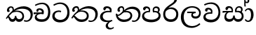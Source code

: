 SplineFontDB: 3.0
FontName: Experiment-Sinhala
FullName: Experiment-Sinhala
FamilyName: Experiment-Sinhala
Weight: Regular
Copyright: Copyright (c) 2015, Pathum Egodawatta
UComments: "2015-9-29: Created with FontForge (http://fontforge.org)"
Version: 0.001
ItalicAngle: 0
UnderlinePosition: -99
UnderlineWidth: 49
Ascent: 750
Descent: 250
InvalidEm: 0
LayerCount: 4
Layer: 0 0 "Back" 1
Layer: 1 0 "Fore" 0
Layer: 2 0 "Back 3" 1
Layer: 3 0 "s1" 1
PreferredKerning: 4
XUID: [1021 779 -1439063335 14876943]
FSType: 0
OS2Version: 0
OS2_WeightWidthSlopeOnly: 0
OS2_UseTypoMetrics: 1
CreationTime: 1443542790
ModificationTime: 1458771743
PfmFamily: 17
TTFWeight: 400
TTFWidth: 5
LineGap: 122
VLineGap: 0
OS2TypoAscent: 879
OS2TypoAOffset: 0
OS2TypoDescent: -250
OS2TypoDOffset: 0
OS2TypoLinegap: 122
OS2WinAscent: 879
OS2WinAOffset: 0
OS2WinDescent: 49
OS2WinDOffset: 0
HheadAscent: 779
HheadAOffset: 0
HheadDescent: -27
HheadDOffset: 0
OS2CapHeight: 0
OS2XHeight: 0
OS2Vendor: 'PfEd'
Lookup: 4 0 0 "Ligature Substitution in Sinhala lookup 1" { "Ligature Substitution in Sinhala lookup 1-1"  } ['abva' ('DFLT' <'dflt' > 'sinh' <'dflt' > ) ]
Lookup: 260 0 0 "'abvm' Above Base Mark in Sinhala lookup 1" { "'abvm' Above Base Mark in Sinhala lookup 1-1"  } ['abvm' ('DFLT' <'dflt' > 'sinh' <'dflt' > ) ]
MarkAttachClasses: 1
DEI: 91125
Encoding: sinhala_abhaya
UnicodeInterp: none
NameList: sinhala
DisplaySize: -96
AntiAlias: 1
FitToEm: 1
WinInfo: 10 10 8
BeginPrivate: 0
EndPrivate
Grid
-1000 390.625 m 0
 2000 390.625 l 1024
-1000 340.8203125 m 0
 2000 340.8203125 l 1024
-1000 444.3359375 m 0
 2000 444.3359375 l 1024
-1000 77.6953125 m 0
 2000 77.6953125 l 1024
-1000 -20 m 0
 2000 -20 l 1024
-1000 544.3828125 m 0
 2000 544.3828125 l 1024
-1000 730 m 0
 2000 730 l 1024
-1000 118 m 0
 2000 118 l 1024
-1000 689.200195312 m 0
 2000 689.200195312 l 1024
EndSplineSet
AnchorClass2: "si_hal" "'abvm' Above Base Mark in Sinhala lookup 1-1" "thn_ubufibi" "" 
BeginChars: 65544 80

StartChar: si_Tta
Encoding: 34 3495 0
GlifName: si_T_ta
Width: 686
VWidth: 2
Flags: HMW
LayerCount: 4
Back
SplineSet
313.4765625 356.4453125 m 5
 257.8125 359.375 118.370117188 355.245117188 119.140625 210.9375 c 4
 119.573242188 129.88671875 183.5078125 80.7109375 296.38671875 80.078125 c 4
 455.958007812 79.1826171875 495.60546875 212.08984375 495.60546875 335.9375 c 4
 495.60546875 503.434570312 414.563476562 619.266601562 268.5546875 621.58203125 c 4
 152.2265625 623.426757812 68.0732421875 561.5234375 64.94140625 561.5234375 c 5
 42.96875 606.93359375 l 4
 42.96875 606.93359375 144.049804688 678.7109375 283.69140625 678.22265625 c 4
 477.3984375 677.545898438 580.078125 538.0859375 580.078125 331.0546875 c 4
 580.078125 123.046875 483.54296875 -20.01953125 282.71484375 -20.01953125 c 4
 127.833984375 -20.01953125 30.2734375 72.591796875 30.2734375 192.3828125 c 4
 30.2734375 382.89453125 213.609375 416.346679688 313.4765625 404.78515625 c 5
 313.4765625 356.4453125 l 5
EndSplineSet
Fore
SplineSet
347 328 m 1
 325 337 284.006601078 342.912250079 258 341 c 0
 190 336 123 299.005154502 123 202 c 0
 123 118 211.996943781 50.5829642823 320 50 c 0
 505.265306122 49 571.056052111 197.992529423 575 317 c 0
 580.885931559 504.93220339 466.101764635 629.27981945 317 632 c 4
 196.559808612 634 103.114832536 562 100 562 c 5
 74 604 l 4
 74 604 185.001827366 685.715303455 325 685 c 4
 526.226993865 683.955182073 653 537.680672269 653 312 c 0
 653 113 539.686746988 -41 311 -41 c 0
 137 -41 39 63 39 183 c 0
 39 321 151.891271486 390.403093949 258 394 c 0
 317 396 356 376 356 376 c 1
 347 328 l 1
EndSplineSet
Layer: 2
Layer: 3
EndChar

StartChar: si_Pa
Encoding: 46 3508 1
GlifName: si_P_a
Width: 739
VWidth: -11
Flags: HMW
AnchorPoint: "si_hal" 608 504 basechar 0
LayerCount: 4
Back
SplineSet
334.47265625 -28.80859375 m 4
 178.7109375 -28.80859375 50.2099609375 43.8974609375 47.8515625 183.59375 c 0
 45.1455078125 343.912109375 206.487304688 380.443359375 280.2734375 379.8828125 c 1
 301.7578125 329.1015625 l 1
 298.983398438 329.1015625 119.405273438 334.956054688 117.67578125 220.703125 c 0
 116.446289062 139.484375 183.173828125 68.359375 334.47265625 68.359375 c 4
 491.048828125 68.359375 563.309570312 132.318359375 564.453125 202.63671875 c 0
 566.265625 314.049804688 465.208984375 333.49609375 378.41796875 329.1015625 c 1
 416.50390625 378.90625 l 1
 479.310546875 384.796875 638.209960938 365.735351562 631.8359375 190.4296875 c 0
 625.79296875 24.2412109375 457.51953125 -28.80859375 334.47265625 -28.80859375 c 4
437.98828125 348.14453125 m 1
 378.41796875 329.1015625 l 1
 369.62890625 424.8046875 l 0
 369.62890625 506.8359375 435.103515625 543.9453125 497.55859375 543.9453125 c 0
 576.171875 543.9453125 627.44140625 499.0234375 627.44140625 422.8515625 c 0
 627.44140625 349.270507812 534.1796875 307.12890625 534.1796875 307.12890625 c 1
 519.53125 324.21875 l 1
 531.458984375 352.606445312 557.12890625 378.90625 556.640625 416.9921875 c 0
 556.204101562 451.032226562 534.247070312 484.911132812 486.81640625 484.86328125 c 0
 451.3203125 484.827148438 428.22265625 461.881835938 428.22265625 420.8984375 c 0
 428.22265625 404.9609375 437.98828125 348.14453125 437.98828125 348.14453125 c 1
253.41796875 360.30078125 m 1
 253.90625 421.3359375 l 0
 254.599609375 466.905273438 197.349609375 488.71875 156.73828125 483.8359375 c 0
 189.350585938 499.0234375 l 1
 143.06640625 403.26953125 l 1
 83.49609375 412.546875 l 1
 83.49609375 412.546875 67.7373046875 431.420898438 68.84765625 457.46875 c 0
 71.2890625 514.734375 124.716796875 542.8671875 182.12890625 542.8671875 c 0
 239.2734375 542.8671875 314.453125 508.825195312 314.453125 434.46875 c 0
 301.7578125 329.1015625 l 1
 253.41796875 360.30078125 l 1
EndSplineSet
Fore
SplineSet
487 347 m 1
 430 328 l 1
 422 352 416 378 416 418 c 0
 417 500 484 542 542 542 c 0
 621 542 671 497 671 421 c 0
 671 347 588 306 588 306 c 1
 573 323 l 1
 595 351 610 378 610 416 c 0
 610 450 583 483 536 483 c 0
 501 483 467 460 467 419 c 0
 467 369 487 347 487 347 c 1
113 211 m 0
 112 130 202 59 378 59 c 0
 535 59 627 133 628 208 c 0
 630 315 522 342 430 328 c 1
 460 377 l 1
 586 388 704 327 700 196 c 0
 695 40 536 -35 364 -35 c 0
 179 -35 36 44 38 184 c 0
 40 335 197 388 300 378 c 1
 268 341 l 1
 275 360 283 379 283 407 c 0
 282 453 227 493 162 479 c 0
 194 499 l 1
 138 398 l 1
 99 400 73 424 74 457 c 0
 76 514 135 543 192 543 c 0
 259 543 327 504 329 430 c 0
 330 395 325 364 316 329 c 1
 198 346 114 285 113 211 c 0
EndSplineSet
Layer: 2
Layer: 3
EndChar

StartChar: si_Va
Encoding: 55 3520 2
GlifName: si_V_a
Width: 698
VWidth: 2
Flags: HMW
LayerCount: 4
Back
SplineSet
363.76953125 273.92578125 m 6
 362.79296875 273.92578125 334.47265625 274.4140625 293.45703125 274.4140625 c 0
 223.14453125 274.4140625 127.596679688 263.188476562 129.39453125 175.78125 c 0
 130.408203125 121.267578125 185.4453125 82.1435546875 313.96484375 81.0546875 c 0
 474.911132812 79.6640625 546.875 196.170898438 546.875 335.9375 c 0
 546.875 507.790039062 468.98046875 632.956054688 283.69140625 631.34765625 c 0
 175.516601562 630.249023438 67.2578125 557.6171875 64.453125 557.6171875 c 1
 48.828125 606.93359375 l 1
 86.5986328125 632.32421875 186.974609375 688.4765625 309.08203125 687.98828125 c 0
 515.767578125 687.071289062 620.1171875 533.869140625 620.1171875 331.0546875 c 0
 620.1171875 132.8125 525.892578125 -20.01953125 291.9921875 -20.01953125 c 0
 171.493164062 -20.01953125 49.8046875 39.55078125 49.8046875 155.76171875 c 0
 49.8046875 320.08203125 190.4296875 334.9609375 190.4296875 334.9609375 c 1
 301.491210938 337.883789062 l 1
 306.764648438 370.352539062 300.321289062 387.487304688 296.38671875 410.64453125 c 1
 296.38671875 410.64453125 274.4140625 442.87109375 193.359375 442.87109375 c 1
 187.5 379.39453125 l 1
 116.69921875 388.18359375 l 1
 109.86328125 397.94921875 105.46875 418.9453125 105.46875 449.70703125 c 0
 105.46875 497.55859375 160.64453125 516.11328125 205.56640625 516.11328125 c 0
 292.48046875 516.11328125 370.337890625 477.42578125 371.58203125 372.0703125 c 0
 371.979492188 338.377929688 363.76953125 273.92578125 363.76953125 273.92578125 c 6
EndSplineSet
Fore
SplineSet
364 274 m 5
 225 289 127 256 129 166 c 4
 130 105.5 200 54.9 333 56 c 4
 494 57.0384615385 586 180.615384615 586 326 c 4
 586 500.847682119 488 635.033112583 303 633 c 4
 195 631.909090909 98 573 95 573 c 5
 73 617 l 5
 111 639.590909091 211 688 333 688 c 4
 540 686.986187845 654 526.803867403 654 321 c 4
 654 117.358974359 545.99307723 -38.1487727179 312 -40 c 4
 182 -41.0568181818 50 23.4090909091 50 146 c 4
 50 293 201.969348659 335 318 328 c 5
 327.611650485 385 295.572815534 433 208 433 c 5
 183 355 l 5
 134 348 101 376 110 420 c 4
 120 473 175 492 220 492 c 4
 292 492 371 462 372 357 c 4
 372 323 364 274 364 274 c 5
EndSplineSet
Layer: 2
Layer: 3
EndChar

StartChar: space
Encoding: 0 32 3
GlifName: space
Width: 175
VWidth: 0
Flags: HW
LayerCount: 4
Back
Fore
Layer: 2
Layer: 3
EndChar

StartChar: si_Ra
Encoding: 53 3515 4
GlifName: si_R_a
Width: 629
VWidth: 14
Flags: HMW
LayerCount: 4
Back
SplineSet
528.80859375 783.203125 m 1
 528.80859375 695.444335938 441.009765625 636.841796875 334.47265625 566.40625 c 0
 241.185546875 511.209960938 115.775390625 407.751953125 116.2109375 264.6484375 c 0
 116.579101562 143.637695312 190.9921875 69.3359375 314.453125 69.3359375 c 0
 437.977539062 69.3359375 506.65234375 143.063476562 507.32421875 258.30078125 c 0
 508.053710938 383.46484375 413.448242188 447.75390625 314.453125 447.75390625 c 0
 201.080078125 447.75390625 137.6953125 366.69921875 137.6953125 366.69921875 c 1
 171.875 446.77734375 l 0
 171.223632812 449.588867188 224.290039062 505.266601562 331.0546875 506.8359375 c 0
 431.731445312 508.315429688 580.56640625 444.232421875 580.56640625 257.32421875 c 0
 580.56640625 97.16796875 487.196289062 -23.4375 314.94140625 -23.4375 c 0
 133.41015625 -23.4375 42.96875 99.609375 42.96875 258.7890625 c 0
 42.96875 525.06640625 341.916992188 612.489257812 415.52734375 709.9609375 c 1
 463.37890625 813.4765625 l 1
 511.590820312 822.265625 528.80859375 803.22265625 528.80859375 783.203125 c 1
EndSplineSet
Fore
SplineSet
529 783 m 1
 529 695 441 636 334 566 c 0
 241 511 116 408 116 265 c 0
 116 144 191 69 314 69 c 0
 438 69 506 143 507 258 c 0
 508 383 413 448 314 448 c 0
 201 448 138 367 138 367 c 1
 172 447 l 0
 171 450 224 505 331 507 c 0
 432 508 581 444 581 257 c 0
 581 97 487 -23 315 -23 c 0
 133 -23 43 100 43 259 c 0
 43 525 342 613 416 710 c 1
 463 813 l 1
 511 822 529 803 529 783 c 1
EndSplineSet
Layer: 2
Layer: 3
EndChar

StartChar: si_Ca
Encoding: 27 3488 5
GlifName: si_C_a
Width: 653
VWidth: 2
Flags: HMW
LayerCount: 4
Back
SplineSet
25.390625 311.03515625 m 1
 378.41796875 310.546875 l 1
 378.41796875 252.44140625 l 1
 104.4921875 252.44140625 l 1
 23.92578125 241.2109375 l 1
 25.390625 311.03515625 l 1
310.546875 278.80859375 m 1
 320.3125 307.12890625 l 1
 314.453125 357.91015625 l 1
 314.453125 357.91015625 307.6171875 410.64453125 206.54296875 410.64453125 c 0
 200.68359375 361.328125 l 1
 130.859375 360.83984375 l 1
 125.509765625 369.254882812 122.0703125 386.505859375 122.0703125 400.390625 c 0
 122.0703125 448.2421875 166.805664062 472.75390625 225.5859375 472.16796875 c 0
 372.55859375 470.8203125 387.6953125 359.86328125 387.6953125 359.86328125 c 0
 378.41796875 252.44140625 l 1
 310.546875 278.80859375 l 1
242.67578125 276.85546875 m 1
 241.5859375 276.85546875 174.31640625 209.63671875 174.31640625 150.87890625 c 1
 176.130859375 110.83984375 234.19140625 80.50390625 333.984375 80.078125 c 0
 486.516601562 79.3505859375 531.362304688 211.15625 531.73828125 335.9375 c 0
 532.215820312 499.10546875 472.65625 608.765625 311.5234375 615.72265625 c 1
 228.515625 612.09375 85.44921875 551.7578125 82.51953125 551.7578125 c 1
 69.3359375 599.609375 l 0
 104.4921875 620.022460938 231.4453125 678.641601562 317.3828125 678.22265625 c 0
 517.578125 677.24609375 616.69921875 528.3203125 616.69921875 331.0546875 c 0
 616.69921875 123.046875 529.598632812 -20.01953125 334.47265625 -20.01953125 c 0
 163.799804688 -20.01953125 84.47265625 56.5185546875 84.47265625 141.11328125 c 0
 84.47265625 177.32421875 102.05078125 203.125 102.05078125 203.125 c 1
 170.8984375 275.87890625 l 1
 242.67578125 276.85546875 l 1
EndSplineSet
Fore
SplineSet
25 322 m 1
 378 322 l 1
 378 267 l 1
 104 267 l 1
 24 256 l 1
 25 322 l 1
311 269 m 1
 320 318 l 1
 314 358 l 1
 314 358 308 416 207 416 c 0
 181 347 l 1
 153 333 116 350 122 400 c 0
 128 457 186 473 240 472 c 0
 374 471 388 360 388 360 c 0
 378 267 l 1
 311 269 l 1
267 272 m 1
 265 272 136 250 135 180 c 0
 134 104 206 71 324 70 c 0
 492 69 542 206 542 336 c 0
 542 505 462 624 326 625 c 0
 193 626 95 557 92 557 c 1
 69 600 l 0
 106 620 210 678 332 678 c 0
 522 677 617 528 617 331 c 0
 617 123 524 -20 315 -20 c 0
 144 -20 65 56 65 141 c 0
 65 210 109 255 161 271 c 1
 267 272 l 1
EndSplineSet
Layer: 2
SplineSet
317.3828125 291.9921875 m 5
 310.05859375 370.1171875 l 5
 310.05859375 370.1171875 288.0859375 412.109375 207.03125 412.109375 c 4
 201.171875 354.98046875 l 5
 135.25390625 354.00390625 l 5
 128.41796875 363.76953125 124.0234375 389.6484375 124.0234375 405.76171875 c 4
 124.0234375 453.61328125 179.19921875 472.16796875 224.12109375 472.16796875 c 4
 311.03515625 472.16796875 382.32421875 432.12890625 390.13671875 328.125 c 4
 387.20703125 229.98046875 l 5
 317.3828125 291.9921875 l 5
387.20703125 229.98046875 m 5
 386.23046875 229.98046875 353.02734375 230.46875 312.01171875 230.46875 c 4
 239.606445312 230.46875 143.06640625 222.58984375 143.06640625 161.1328125 c 5
 145.072265625 127.83984375 194.107421875 67.4951171875 329.1015625 66.40625 c 4
 472.166992188 65.251953125 536.1328125 178.373046875 536.1328125 335.9375 c 5
 536.1328125 511.874023438 473.14453125 614.50390625 312.01171875 621.58203125 c 5
 229.00390625 617.67578125 85.9375 557.6171875 83.0078125 557.6171875 c 5
 67.3828125 597.16796875 l 4
 103.02734375 622.55859375 227.05078125 678.7109375 312.98828125 678.22265625 c 4
 513.18359375 677.24609375 614.2578125 538.0859375 614.2578125 331.0546875 c 4
 614.2578125 123.046875 531.25 -20.01953125 325.1953125 -20.01953125 c 4
 176.26953125 -20.01953125 68.359375 39.55078125 68.359375 155.76171875 c 4
 68.359375 279.78515625 208.984375 291.015625 208.984375 291.015625 c 5
 317.3828125 293.9453125 l 5
 387.20703125 229.98046875 l 5
EndSplineSet
Layer: 3
EndChar

StartChar: si_Sa
Encoding: 58 3523 6
Width: 822
VWidth: -11
Flags: HW
AnchorPoint: "si_hal" 679 513 basechar 0
LayerCount: 4
Back
SplineSet
64.453125 377.44140625 m 5
 402.83203125 376.953125 l 5
 404.296875 323.73046875 l 5
 158.203125 323.73046875 l 5
 62.98828125 317.3828125 l 5
 64.453125 377.44140625 l 5
244.62890625 334.47265625 m 5
 331.0546875 325.68359375 l 5
 269.078125 323.724609375 199.46484375 262.314453125 199.21875 182.12890625 c 4
 198.985351562 106.134765625 256.356445312 77.822265625 312.01171875 79.58984375 c 4
 359.27734375 81.0908203125 426.7578125 99.177734375 426.7578125 217.42578125 c 5
 482.91015625 217.28515625 l 5
 478.4140625 99.0087890625 543.168945312 79.58984375 600.09765625 79.58984375 c 4
 684.817382812 79.58984375 715.165039062 139.615234375 715.8203125 197.75390625 c 4
 716.997070312 302.091796875 627.303710938 329.58984375 509.27734375 321.77734375 c 5
 538.57421875 374.51171875 l 5
 619.862304688 384.880859375 783.555664062 356.637695312 783.203125 190.4296875 c 4
 782.95703125 74.1650390625 711.524414062 -20.240234375 592.28515625 -20.6708984375 c 4
 473.645507812 -21.0986328125 451.733398438 55.2607421875 427.734375 112.79296875 c 5
 426.090820312 109.372070312 477.526367188 115.747070312 475.5859375 112.40625 c 5
 449.091796875 41.0009765625 403.668945312 -19.4560546875 303.22265625 -19.9072265625 c 4
 173.3203125 -20.4912109375 124.15234375 65.6328125 125.9765625 159.1796875 c 4
 128.202148438 273.276367188 214.138671875 333.766601562 244.62890625 334.47265625 c 5
564.94140625 343.26171875 m 5
 508.7890625 321.77734375 l 5
 496.09375 419.921875 l 4
 492.889648438 510.685546875 569.313476562 544.43359375 623.046875 544.43359375 c 4
 691.89453125 544.43359375 749.51171875 508.7890625 749.51171875 432.6171875 c 4
 749.51171875 341.30859375 675.78125 316.89453125 675.78125 316.89453125 c 5
 656.25 324.21875 l 5
 656.25 324.21875 685.099609375 384.73828125 683.59375 421.875 c 4
 682.12890625 458.0078125 654.78515625 489.74609375 613.76953125 489.74609375 c 4
 579.388671875 489.74609375 552.24609375 470.638671875 552.24609375 420.8984375 c 4
 552.24609375 405.76171875 564.94140625 343.26171875 564.94140625 343.26171875 c 5
355.95703125 341.30859375 m 5
 348.6328125 431.640625 l 4
 343.791015625 466.51171875 317.063476562 481.93359375 273.92578125 481.93359375 c 4
 226.5625 401.85546875 l 5
 197.279296875 404.514648438 166.50390625 417.762695312 166.50390625 453.125 c 4
 166.50390625 521.755859375 231.4453125 543.9453125 276.3671875 543.9453125 c 4
 347.02734375 543.9453125 407.157226562 511.567382812 412.109375 430.6640625 c 4
 404.296875 325.1953125 l 5
 355.95703125 341.30859375 l 5
EndSplineSet
Fore
SplineSet
35 377 m 1
 393 377 l 1
 395 329 l 1
 129 329 l 1
 34 312 l 1
 35 377 l 1
538 358 m 1
 527 375 l 1
 618 400 783 366 783 190 c 0
 783 74 706 -21 587 -21 c 0
 468 -21 427 70 413 132 c 1
 411 129 458 135 456 132 c 1
 430 36 370 -20 274 -20 c 0
 144 -21 95 65 97 159 c 0
 99 273 170 338 200 339 c 5
 272 331 l 5
 210 319 165 267 165 187 c 0
 165 111 218 77 283 78 c 0
 340 79 412 99 412 217 c 1
 468 217 l 1
 464 99 528 73 595 73 c 0
 685 73 715 135 716 198 c 0
 717 280 644 362 485 329 c 1
 480 347 476 363 476 382 c 0
 474 489 553 543 623 543 c 0
 687 543 750 509 750 433 c 0
 750 342 671 317 671 317 c 1
 656 324 l 1
 656 324 692 375 693 422 c 0
 693 458 675 489 619 490 c 0
 575 491 539 463 534 413 c 0
 530 369 544 343 544 343 c 1
 538 358 l 1
356 346 m 1
 359 378 360 405 349 432 c 0
 336 465 293 487 245 482 c 0
 197 402 l 1
 168 405 136 421 136 456 c 0
 136 520 212 544 257 544 c 0
 333 544 389 512 402 431 c 0
 410 380 402 349 395 330 c 1
 356 346 l 1
EndSplineSet
Layer: 2
Layer: 3
EndChar

StartChar: si_Ka
Encoding: 21 3482 7
Width: 1004
VWidth: -11
Flags: HMW
AnchorPoint: "si_hal" 795 473 basechar 0
LayerCount: 4
Back
SplineSet
260.25390625 360.83984375 m 5
 269.971679688 380.461914062 274.016601562 398.784179688 273.928710938 415.0390625 c 4
 273.69921875 457.377929688 245.426757812 485.688476562 216.30859375 486.40625 c 4
 175.2890625 487.416015625 151.0546875 455.796875 146.97265625 423.33984375 c 5
 175.29296875 370.60546875 l 5
 162.205078125 347.819335938 139.723632812 335.798828125 119.140625 337.116210938 c 4
 94.654296875 338.682617188 72.8544921875 359.126953125 72.75390625 402.77734375 c 4
 72.599609375 469.696289062 128.2109375 550.036132812 229.98046875 544.8671875 c 4
 291.225585938 541.756835938 320.857421875 492.873046875 319.432617188 442.3828125 c 4
 318.295898438 402.048828125 300.63671875 372.541992188 298.33984375 369.62890625 c 5
 260.25390625 360.83984375 l 5
24.4140625 82.03125 m 4
 88.4990234375 187.555664062 197.98046875 323.262695312 305.6640625 406.845703125 c 5
 374.434570312 469.815429688 495.302734375 545.990234375 627.44140625 545.591796875 c 4
 820.404296875 545.009765625 952.059570312 434.118164062 955.19921875 266.6015625 c 4
 957.666015625 135.008789062 858.01171875 -18.3046875 708.0078125 -18.72265625 c 4
 674.3125 -18.81640625 653.3203125 -8.30078125 653.3203125 -8.30078125 c 5
 668.9453125 42.48046875 l 5
 668.9453125 42.48046875 691.546875 33.6416015625 715.819335938 35.2216796875 c 4
 808.834960938 41.27734375 867.975585938 145.1953125 866.739257812 252.44140625 c 4
 865.2265625 383.637695312 749.5390625 456.12109375 607.421875 459.356445312 c 4
 485.84375 462.124023438 397.104492188 416.107421875 313.13671875 354.4921875 c 4
 307.3984375 349.83984375 301.702148438 340.233398438 296.0546875 335.44921875 c 5
 195.849609375 250.560546875 96.146484375 122.03515625 59.08203125 57.6171875 c 5
 59.08203125 57.6171875 19.140625 73.3466796875 24.4140625 82.03125 c 4
107.421875 146.3203125 m 5
 115.887695312 150.389648438 123.268554688 152.2578125 129.8828125 152.412109375 c 4
 175.918945312 153.487304688 189.734375 71.576171875 269.04296875 71.2890625 c 4
 306.165039062 71.154296875 355.201171875 102.338867188 355.95703125 193.01171875 c 5
 407.2265625 192.87109375 l 4
 408.673828125 95.09375 465.3671875 70.494140625 503.41796875 71.2890625 c 4
 550.822265625 72.2802734375 583.984375 116.041015625 583.984375 188.4765625 c 4
 583.984375 263.423828125 516.063476562 340.008789062 397.94921875 339.622070312 c 4
 339.111328125 339.4296875 295.19140625 325.801757812 264.6484375 309.08203125 c 5
 310.546875 359.375 l 5
 322.903320312 363.590820312 356.854492188 388.176757812 430.17578125 389.203125 c 4
 510.690429688 390.330078125 663.57421875 363.71875 663.57421875 182.12890625 c 4
 663.57421875 72.740234375 596.573242188 -20.2705078125 496.09375 -20.6708984375 c 4
 387.427734375 -21.1025390625 384.765625 57.6171875 384.765625 57.6171875 c 5
 384.765625 57.6171875 364.225585938 -19.5439453125 266.6015625 -19.9072265625 c 4
 116.541992188 -20.466796875 137.6953125 150.390625 85.9375 103.3515625 c 4
 107.421875 146.3203125 l 5
EndSplineSet
Fore
SplineSet
287 401 m 1
 297 410 297 400 308 408 c 1
 401 492 541.998671845 546.86842979 674 546 c 0
 826 545 991.755859375 456.010742188 994 272 c 4
 996 108 902.447265625 -21.06640625 757 -19 c 0
 720.583984375 -18.482421875 689.5234375 -4.3251953125 675 2 c 1
 694 49 l 1
 717.333007812 33.810546875 750.286132812 29.3525390625 773 31 c 0
 863.442382812 37.5595703125 920.149802627 119.97398873 917 241 c 4
 913.330078125 382.010742188 787 458 614 458 c 0
 525 458 408 434 314 349 c 1
 302 346 l 1
 287 401 l 1
260 366 m 1
 270 386 274 404 274 420 c 0
 274 472 247 495 218 496 c 0
 177 497 151 455 147 423 c 1
 175 371 l 1
 162 348 140 336 119 337 c 0
 95 339 73 359 73 403 c 0
 73 470 127 545 220 545 c 0
 291.073242188 545 320 492 319 442 c 0
 318 402 290 368 288 365 c 1
 260 366 l 1
34 111 m 0
 98 217 198 328 306 412 c 1
 313 359 l 0
 307 354 302 345 296 340 c 1
 196 255 106 151 69 87 c 1
 69 87 29 102 34 111 c 0
117 176 m 1
 125 180 133 182 140 182 c 0
 186 183 190 76 269 76 c 0
 306 76 355 102 356 193 c 1
 407 193 l 0
 408 95 475 75 513 76 c 0
 570 77 623 116 623 188 c 0
 623 263 560 345 413 345 c 0
 354 345 291 326 260 309 c 1
 311 359 l 1
 323 363 357 388 430 389 c 0
 511 390 683 364 683 182 c 0
 683 73 606 -21 506 -21 c 0
 397 -21 385 58 385 58 c 1
 385 58 365 -20 267 -20 c 0
 117 -21 148 180 96 133 c 0
 117 176 l 1
EndSplineSet
Layer: 2
SplineSet
39.0625 77.1484375 m 4
 143.825195312 280.666015625 376.790039062 511.873046875 588.8671875 520.201171875 c 4
 736.078125 525.982421875 873.729492188 453.98828125 887.328125 265.13671875 c 4
 895.416015625 131.361328125 846.958984375 -20.275390625 703.125 -20.67578125 c 4
 669.4296875 -20.76953125 643.5546875 -9.765625 643.5546875 -9.765625 c 5
 654.296875 40.52734375 l 5
 654.296875 40.52734375 671.96484375 33.306640625 696.288085938 33.2685546875 c 4
 777.852539062 33.1318359375 819.479492188 109.778320312 815.469726562 213.8671875 c 4
 810.338867188 347.072265625 724.434570312 423.918945312 595.703125 432.500976562 c 4
 511.096679688 438.846679688 427.278320312 408.544921875 350.5859375 360.987304688 c 5
 225.548828125 271.186523438 122.823242188 124.689453125 78.61328125 47.8515625 c 5
 78.61328125 47.8515625 34.412109375 68.115234375 39.0625 77.1484375 c 4
126.46484375 131.8359375 m 5
 210.534179688 142.609375 187.796875 77.4775390625 269.04296875 77.1484375 c 4
 306.165039062 76.998046875 355.201171875 102.338867188 355.95703125 193.01171875 c 5
 407.2265625 192.87109375 l 4
 408.673828125 95.09375 465.364257812 76.4951171875 498.53515625 77.1484375 c 4
 556.19140625 78.28515625 575.1953125 116.041015625 575.1953125 178.7109375 c 4
 575.1953125 258.541015625 511.177734375 332.387695312 388.18359375 333.274414062 c 4
 348.876953125 333.55859375 324.48828125 329.219726562 293.9453125 317.3828125 c 5
 348.6328125 368.1640625 l 5
 360.989257812 372.379882812 376.37890625 380.076171875 405.76171875 380.90234375 c 4
 505.765625 383.71484375 647.4609375 337.83984375 647.4609375 170.8984375 c 4
 647.4609375 56.626953125 600.967773438 -20.2705078125 500.48828125 -20.6708984375 c 4
 391.822265625 -21.1025390625 384.765625 63.4765625 384.765625 63.4765625 c 5
 384.765625 63.4765625 364.225585938 -19.5224609375 266.6015625 -19.9072265625 c 4
 124.7890625 -20.466796875 155.2734375 137.20703125 102.5390625 85.9375 c 4
 126.46484375 131.8359375 l 5
242.1875 339.35546875 m 5
 289.166992188 380.791992188 276.421875 465.765625 198.2421875 465.41015625 c 4
 162.368164062 465.247070312 132.321289062 434.80078125 133.7890625 402.34375 c 5
 176.7578125 330.078125 l 4
 122.0703125 301.141601562 l 4
 90.693359375 305.510742188 48.2294921875 326.76953125 44.921875 381.78125 c 4
 40.306640625 458.538085938 113.577148438 521.188476562 197.265625 523.87109375 c 4
 323.374023438 527.9140625 350.26953125 422.321289062 320.911132812 375 c 4
 297.755859375 337.676757812 313.926757812 354.584960938 277.83203125 324.21875 c 5
 242.1875 339.35546875 l 5
EndSplineSet
Layer: 3
EndChar

StartChar: uni0061
Encoding: 65536 97 8
Width: 625
VWidth: 74
Flags: HW
LayerCount: 4
Back
Fore
Layer: 2
Layer: 3
EndChar

StartChar: si_Ta
Encoding: 40 3501 9
Width: 1020
VWidth: -11
Flags: HWO
AnchorPoint: "si_hal" 770 504 basechar 0
LayerCount: 4
Back
SplineSet
260.25390625 360.83984375 m 5
 295.283203125 431.573242188 256.60546875 485.413085938 216.30859375 486.40625 c 4
 175.2890625 487.416015625 151.0546875 455.796875 146.97265625 423.33984375 c 5
 175.29296875 370.60546875 l 5
 162.205078125 347.819335938 139.723632812 335.798828125 119.140625 337.116210938 c 4
 94.654296875 338.682617188 72.8544921875 359.126953125 72.75390625 402.77734375 c 4
 72.599609375 469.696289062 128.2109375 550.036132812 229.98046875 544.8671875 c 4
 307.825195312 540.9140625 340.118164062 463.012695312 313.970703125 401.85546875 c 4
 299.502929688 368.016601562 310.7890625 385.415039062 298.33984375 369.62890625 c 5
 260.25390625 360.83984375 l 5
39.0625 96.6796875 m 4
 98.2646484375 202.204101562 197.98046875 323.262695312 305.6640625 406.845703125 c 5
 374.434570312 469.815429688 485.537109375 541.107421875 627.44140625 540.708984375 c 4
 820.404296875 540.166992188 937.411132812 424.352539062 940.55078125 256.8359375 c 4
 943.017578125 125.243164062 858.01171875 -18.431640625 708.0078125 -18.72265625 c 4
 659.6640625 -18.81640625 653.3203125 -8.30078125 653.3203125 -8.30078125 c 5
 668.9453125 42.48046875 l 5
 668.9453125 42.48046875 691.546875 33.6416015625 715.819335938 35.2216796875 c 4
 808.834960938 41.27734375 853.327148438 135.4296875 852.090820312 242.67578125 c 4
 850.578125 373.872070312 749.5390625 451.23828125 607.421875 454.473632812 c 4
 485.84375 457.2421875 397.104492188 416.107421875 313.13671875 354.4921875 c 4
 307.3984375 349.83984375 301.702148438 340.233398438 296.0546875 335.44921875 c 5
 195.849609375 250.560546875 110.794921875 136.68359375 73.73046875 72.265625 c 5
 73.73046875 72.265625 34.0908203125 87.818359375 39.0625 96.6796875 c 4
180.6640625 226.5625 m 5
 155.731445312 183.625 158.807617188 71.6171875 269.04296875 71.2890625 c 4
 306.165039062 71.1787109375 355.201171875 102.338867188 355.95703125 193.01171875 c 5
 407.2265625 192.87109375 l 4
 408.673828125 95.09375 460.482421875 70.5751953125 498.53515625 71.2890625 c 4
 551.311523438 72.279296875 583.984375 130.689453125 583.984375 188.4765625 c 4
 583.984375 263.423828125 516.063476562 340.008789062 397.94921875 339.622070312 c 4
 339.111328125 339.4296875 295.19140625 325.801757812 264.6484375 309.08203125 c 5
 315.4296875 364.2578125 l 5
 327.786132812 368.473632812 356.854492188 388.176757812 430.17578125 389.203125 c 4
 510.690429688 390.330078125 663.57421875 363.71875 663.57421875 182.12890625 c 4
 663.57421875 72.740234375 596.573242188 -20.2705078125 496.09375 -20.6708984375 c 4
 387.427734375 -21.1025390625 384.765625 57.6171875 384.765625 57.6171875 c 5
 384.765625 57.6171875 364.225585938 -19.5859375 266.6015625 -19.9072265625 c 4
 97.0107421875 -20.466796875 120.717773438 142.08984375 139.6484375 178.7109375 c 4
 180.6640625 226.5625 l 5
EndSplineSet
Fore
SplineSet
260 361 m 1
 271 383 275 403 274 420 c 0
 272 460 254 485 216 486 c 0
 180 487 151 455 147 423 c 1
 175 371 l 1
 162 348 140 336 119 337 c 0
 95 339 73 359 73 403 c 0
 73 470 128 547 230 545 c 0
 313 544 336 458 310 397 c 0
 296 363 310 386 298 370 c 1
 260 361 l 1
745 23 m 0
 847.950195312 26.2216796875 901.870117188 124.999023438 901 250 c 0
 899.935546875 402.999023438 764 471 630 470 c 0
 530.998046875 469.260742188 423 444 331 362 c 1
 315 351 325 355 312 344 c 1
 220 269 164 232 78 97 c 1
 78 97 38 117 43 126 c 0
 110 235 200 312 293 399 c 1
 300 405 308 411 315 416 c 1
 401 485 529 551 652 552 c 0
 842 553 981 450 985 271 c 0
 988 109 883.066984707 -24.1244107416 731 -24 c 4
 674.8984375 -23.9541015625 648 -1 648 -1 c 5
 669.333007812 45 l 1
 669.333007812 45 693.975585938 21.4033203125 745 23 c 0
116 186 m 1
 212 236 216 65 406 62 c 0
 542 60 593 121 595 189 c 0
 598 297 501 339 412 342 c 0
 334 345 276 316 245 299 c 1
 294 360 l 1
 306 364 376 388 435 387 c 0
 540 385 673 329 663 177 c 0
 657 77 577 -27 398 -27 c 0
 176 -27 160 195 104 140 c 1
 116 186 l 1
EndSplineSet
Layer: 2
SplineSet
260.25390625 360.83984375 m 5
 295.283203125 431.573242188 256.60546875 485.413085938 216.30859375 486.40625 c 4
 175.2890625 487.416015625 151.0546875 455.796875 146.97265625 423.33984375 c 5
 175.29296875 370.60546875 l 5
 162.205078125 347.819335938 139.723632812 335.798828125 119.140625 337.116210938 c 4
 94.654296875 338.682617188 72.8544921875 359.126953125 72.75390625 402.77734375 c 4
 72.599609375 469.696289062 123.528320312 551.412109375 229.98046875 544.8671875 c 4
 312.807617188 539.775390625 340.118164062 463.012695312 313.970703125 401.85546875 c 4
 299.502929688 368.016601562 310.7890625 385.415039062 298.33984375 369.62890625 c 5
 260.25390625 360.83984375 l 5
644.04296875 -8.95703125 m 13
 656.737304688 44.9873046875 l 4
 665.33203125 44.9755859375 683.708984375 37.52734375 710.9375 37.52734375 c 4
 813.4765625 37.52734375 855.02734375 144.955078125 854.043945312 239.74609375 c 4
 852.661132812 373.04296875 738.544921875 453.338867188 614.74609375 454.961914062 c 4
 515.272460938 456.266601562 432.161132812 429.541015625 350.5859375 377.100585938 c 5
 225.548828125 287.299804688 176.045898438 236.994140625 78.125 82.03125 c 5
 78.125 82.03125 38.447265625 102.489257812 43.45703125 111.328125 c 4
 105.408203125 220.640625 199.481445312 312.56640625 292.96875 399.465820312 c 5
 300.245117188 405.171875 307.572265625 410.743164062 314.94140625 416.172851562 c 5
 396.153320312 485.518554688 514.682617188 541.141601562 622.55859375 542.173828125 c 4
 784.5234375 543.723632812 937.3828125 450.887695312 940.55078125 271.484375 c 4
 943.7578125 89.900390625 837.676757812 -10.4287109375 713.8671875 -17.7041015625 c 4
 674.8046875 -20 651.196289062 -8.9384765625 644.04296875 -8.95703125 c 13
169.921875 229.98046875 m 5
 158.375 108.921875 269.106445312 69.7685546875 376.46484375 67.3828125 c 4
 531.766601562 63.931640625 579.876953125 120.833984375 580.078125 203.61328125 c 4
 580.305664062 297.5 495.979492188 335.509765625 407.2265625 339.622070312 c 4
 338.642578125 342.80078125 270.2890625 316.036132812 239.74609375 299.31640625 c 5
 294.43359375 360.3515625 l 5
 306.790039062 364.567382812 376.010742188 388.166992188 434.5703125 387.25 c 4
 539.677734375 385.604492188 672.96484375 343.897460938 663.0859375 182.12890625 c 4
 657.002929688 82.5126953125 591.203125 -26.4970703125 363.76953125 -26.5302734375 c 4
 220.020507812 -26.55078125 112.208984375 67.4560546875 139.16015625 193.359375 c 5
 169.921875 229.98046875 l 5
EndSplineSet
Layer: 3
EndChar

StartChar: si_Na
Encoding: 44 3505 10
Width: 961
VWidth: -11
Flags: HW
AnchorPoint: "si_hal" 770 504 basechar 0
LayerCount: 4
Back
SplineSet
112.79296875 252.9296875 m 0
 157.237304688 216.639648438 252.145507812 312.98046875 325.697265625 401.3671875 c 1
 335.958007812 410.185546875 341.493164062 409.453125 352.05078125 417.685546875 c 1
 449.938476562 505.939453125 546.317382812 541.116210938 644.04296875 541.197265625 c 0
 796.213867188 541.323242188 936.067382812 451.05859375 934.203125 266.6015625 c 0
 932.654296875 113.307617188 824.555664062 -20.2509765625 672.36328125 -20.67578125 c 0
 638.66796875 -20.76953125 607.91015625 -11.23046875 607.91015625 -11.23046875 c 1
 623.53515625 39.0625 l 1
 623.53515625 39.0625 655.860351562 32.638671875 680.174804688 33.2685546875 c 0
 769.084960938 35.5732421875 846.682617188 120.69921875 842.813476562 260.25390625 c 0
 839.74609375 370.8671875 762.262695312 457.069335938 628.41796875 458.379882812 c 0
 549.477539062 459.153320312 432.240234375 423.84375 377.77734375 363.28125 c 1
 350.387695312 345.703125 l 1
 276.056640625 258.650390625 181.717773438 158.901367188 101.5625 204.1015625 c 1
 101.5625 204.1015625 104.922851562 259.35546875 112.79296875 252.9296875 c 0
294.921875 365.72265625 m 1
 330.388671875 436.456054688 296.171875 490.284179688 255.37109375 491.2890625 c 0
 214.3515625 492.298828125 190.1171875 460.6796875 186.03515625 428.22265625 c 1
 209.47265625 370.60546875 l 1
 196.384765625 347.819335938 178.786132812 340.681640625 158.203125 341.999023438 c 0
 133.716796875 343.565429688 111.916992188 364.009765625 111.81640625 407.66015625 c 0
 111.662109375 474.579101562 161.951171875 545.71875 254.39453125 544.8671875 c 0
 351.53515625 543.97265625 374.297851562 453.247070312 338.384765625 387.20703125 c 0
 342.28515625 369.62890625 l 1
 294.921875 365.72265625 l 1
108.3984375 278.80859375 m 1
 125.147460938 138.21875 229.415039062 62.8798828125 363.28125 65.4296875 c 0
 477.829101562 67.611328125 539.55078125 135.572265625 539.55078125 212.890625 c 0
 539.55078125 273.189453125 502.670898438 327.1015625 433.59375 332.786132812 c 0
 369.90234375 338.028320312 308.375 311.153320312 268.06640625 284.66796875 c 1
 306.15234375 342.28515625 l 1
 318.508789062 346.500976562 387.188476562 385.39453125 460.44921875 380.90234375 c 0
 540.892578125 375.970703125 624.0234375 324.65625 624.0234375 201.66015625 c 0
 624.0234375 102.037109375 544.881835938 -20.640625 335.9375 -20.6708984375 c 0
 167.071289062 -20.6943359375 60.580078125 111.401367188 62.98828125 271.484375 c 1
 108.3984375 278.80859375 l 1
EndSplineSet
Fore
SplineSet
101 258 m 0
 141 202 252 313 326 401 c 1
 336 410 336 400 347 408 c 1
 440 496 546 541 644 541 c 0
 806 541 936 446 934 262 c 0
 932.079993405 115.119495514 837.019709587 -21.8565234613 700 -22.3828125 c 0
 648.6628553 -22.5799970993 622.361328125 -6.314453125 622 -3 c 0
 646 39 l 0
 657.780273438 29.2509765625 689.321289062 23.708984375 701.537109375 24 c 0
 794.135742188 26.2041015625 858.80165026 135.983815901 858 241 c 0
 857 372 762 457 614 458 c 0
 535 459 447 434 353 349 c 1
 341 346 l 1
 267 259 167 169 87 204 c 1
 101 258 l 0
295 366 m 1
 330 437 296 490 255 491 c 0
 214 492 190 460 186 428 c 1
 209 371 l 1
 196 348 179 341 158 342 c 0
 134 344 112 364 112 408 c 0
 112 475 167 546 259 545 c 0
 346 544 374 453 338 387 c 0
 342 370 l 1
 295 366 l 1
99 274 m 1
 116 133 234 62 368 65 c 0
 483 67 574 136 574 213 c 0
 574 283 523 327 434 333 c 0
 370 337 308 325 268 299 c 1
 306 342 l 1
 318 346 368 381 446 381 c 0
 551 381 639 324 639 211 c 0
 639 111 555 -21 336 -21 c 0
 167 -21 51 107 53 267 c 1
 99 274 l 1
EndSplineSet
Layer: 2
SplineSet
47.36328125 91.796875 m 0
 152.125976562 295.314453125 360.676757812 527.986328125 587.40234375 536.314453125 c 0
 734.626953125 541.72265625 888.59765625 465.362304688 904.90625 276.3671875 c 0
 916.427734375 142.842773438 835.728515625 -18.322265625 691.89453125 -18.72265625 c 0
 658.19921875 -18.81640625 642.08984375 -7.8125 642.08984375 -7.8125 c 1
 657.71484375 37.59765625 l 1
 657.71484375 37.59765625 665.6171875 30.3798828125 689.940429688 30.3388671875 c 0
 771.504882812 30.2021484375 829.245117188 125.891601562 823.282226562 229.98046875 c 0
 815.658203125 363.06640625 708.245117188 438.96484375 589.35546875 443.731445312 c 0
 504.579101562 447.130859375 430.696289062 429.541015625 354.00390625 381.983398438 c 1
 228.966796875 292.182617188 131.124023438 139.337890625 86.9140625 62.5 c 1
 86.9140625 62.5 42.712890625 82.763671875 47.36328125 91.796875 c 0
188.96484375 216.796875 m 1
 160.729492188 173.859375 186.33203125 77.4765625 272.4609375 77.1484375 c 0
 309.583007812 77.0068359375 358.619140625 102.338867188 359.375 193.01171875 c 1
 410.64453125 192.87109375 l 0
 412.091796875 95.09375 468.783203125 76.4345703125 501.953125 77.1484375 c 0
 554.7265625 78.28515625 587.40234375 130.689453125 587.40234375 188.4765625 c 0
 587.40234375 297.603515625 504.833007812 340.008789062 386.71875 339.622070312 c 0
 327.880859375 339.4296875 293.7265625 320.918945312 263.18359375 304.19921875 c 1
 317.87109375 364.74609375 l 1
 330.227539062 368.961914062 365.270507812 379.569335938 394.53125 382.3671875 c 0
 475.00390625 390.0625 652.34375 368.6015625 652.34375 172.36328125 c 0
 652.34375 62.974609375 599.991210938 -20.2705078125 499.51171875 -20.6708984375 c 0
 390.845703125 -21.1025390625 388.18359375 63.4765625 388.18359375 63.4765625 c 1
 388.18359375 63.4765625 367.643554688 -19.53515625 270.01953125 -19.9072265625 c 0
 123.32421875 -20.466796875 122.55859375 132.32421875 143.06640625 168.9453125 c 0
 188.96484375 216.796875 l 1
267.578125 375.48828125 m 1
 302.607421875 446.221679688 251.677734375 483.857421875 201.66015625 481.5234375 c 0
 177.23828125 480.3828125 141.2890625 460.6796875 137.20703125 428.22265625 c 1
 165.52734375 370.60546875 l 0
 145.25 335.3046875 111.90234375 329.915039062 86.42578125 341.668945312 c 0
 86.42578125 341.668945312 58.2216796875 357.412109375 58.10546875 407.66015625 c 0
 57.951171875 474.579101562 108.622070312 539.680664062 200.68359375 539.984375 c 0
 283.48828125 540.2578125 325.469726562 492.309570312 328.619140625 436.03515625 c 0
 330.67578125 399.291015625 310.7890625 385.415039062 298.33984375 369.62890625 c 1
 267.578125 375.48828125 l 1
EndSplineSet
Layer: 3
EndChar

StartChar: anusvara
Encoding: 1 3458 11
Width: 0
VWidth: 0
Flags: HW
LayerCount: 4
Back
Fore
Layer: 2
Layer: 3
EndChar

StartChar: visarga
Encoding: 2 3459 12
Width: 0
VWidth: 0
Flags: HW
LayerCount: 4
Back
Fore
Layer: 2
Layer: 3
EndChar

StartChar: si_A
Encoding: 3 3461 13
Width: 0
VWidth: 0
Flags: HW
LayerCount: 4
Back
Fore
Layer: 2
Layer: 3
EndChar

StartChar: si_Aa
Encoding: 4 3462 14
Width: 0
VWidth: 0
Flags: HW
LayerCount: 4
Back
Fore
Layer: 2
Layer: 3
EndChar

StartChar: si_Ae
Encoding: 5 3463 15
Width: 0
VWidth: 0
Flags: HW
LayerCount: 4
Back
Fore
Layer: 2
Layer: 3
EndChar

StartChar: si_Aae
Encoding: 6 3464 16
Width: 0
VWidth: 0
Flags: HW
LayerCount: 4
Back
Fore
Layer: 2
Layer: 3
EndChar

StartChar: si_I
Encoding: 7 3465 17
Width: 0
VWidth: 0
Flags: HW
LayerCount: 4
Back
Fore
Layer: 2
Layer: 3
EndChar

StartChar: si_Ii
Encoding: 8 3466 18
Width: 0
VWidth: 0
Flags: HW
LayerCount: 4
Back
Fore
Layer: 2
Layer: 3
EndChar

StartChar: si_U
Encoding: 9 3467 19
Width: 0
VWidth: 0
Flags: HW
LayerCount: 4
Back
Fore
Layer: 2
Layer: 3
EndChar

StartChar: si_Uu
Encoding: 10 3468 20
Width: 0
VWidth: 0
Flags: HW
LayerCount: 4
Back
Fore
Layer: 2
Layer: 3
EndChar

StartChar: si_vocalicR
Encoding: 11 3469 21
Width: 0
VWidth: 0
Flags: HW
LayerCount: 4
Back
Fore
Layer: 2
Layer: 3
EndChar

StartChar: si_vocalicRr
Encoding: 12 3470 22
Width: 0
VWidth: 0
Flags: HW
LayerCount: 4
Back
Fore
Layer: 2
Layer: 3
EndChar

StartChar: si_E
Encoding: 15 3473 23
Width: 0
VWidth: 0
Flags: HW
LayerCount: 4
Back
Fore
Layer: 2
Layer: 3
EndChar

StartChar: si_Ee
Encoding: 16 3474 24
Width: 0
VWidth: 0
Flags: HW
LayerCount: 4
Back
Fore
Layer: 2
Layer: 3
EndChar

StartChar: si_Ai
Encoding: 17 3475 25
Width: 0
VWidth: 0
Flags: HW
LayerCount: 4
Back
Fore
Layer: 2
Layer: 3
EndChar

StartChar: si_Os
Encoding: 18 3476 26
Width: 0
VWidth: 0
Flags: HW
LayerCount: 4
Back
Fore
Layer: 2
Layer: 3
EndChar

StartChar: si_Oo
Encoding: 19 3477 27
Width: 0
VWidth: 0
Flags: HW
LayerCount: 4
Back
Fore
Layer: 2
Layer: 3
EndChar

StartChar: si_Au
Encoding: 20 3478 28
Width: 0
VWidth: 0
Flags: HW
LayerCount: 4
Back
Fore
Layer: 2
Layer: 3
EndChar

StartChar: si_Kha
Encoding: 22 3483 29
Width: 0
VWidth: 0
Flags: HW
LayerCount: 4
Back
Fore
Layer: 2
Layer: 3
EndChar

StartChar: si_Ga
Encoding: 23 3484 30
Width: 0
VWidth: 0
Flags: HW
LayerCount: 4
Back
Fore
Layer: 2
Layer: 3
EndChar

StartChar: si_Gha
Encoding: 24 3485 31
Width: 0
VWidth: 0
Flags: HW
LayerCount: 4
Back
Fore
Layer: 2
Layer: 3
EndChar

StartChar: si_Nga
Encoding: 25 3486 32
Width: 0
VWidth: 0
Flags: HW
LayerCount: 4
Back
Fore
Layer: 2
Layer: 3
EndChar

StartChar: si_Nnga
Encoding: 26 3487 33
Width: 0
VWidth: 0
Flags: HW
LayerCount: 4
Back
Fore
Layer: 2
Layer: 3
EndChar

StartChar: si_Cha
Encoding: 28 3489 34
Width: 0
VWidth: 0
Flags: HW
LayerCount: 4
Back
Fore
Layer: 2
Layer: 3
EndChar

StartChar: si_Ja
Encoding: 29 3490 35
Width: 0
VWidth: 0
Flags: HW
LayerCount: 4
Back
Fore
Layer: 2
Layer: 3
EndChar

StartChar: si_Jha
Encoding: 30 3491 36
Width: 0
VWidth: 0
Flags: HW
LayerCount: 4
Back
Fore
Layer: 2
Layer: 3
EndChar

StartChar: si_Nya
Encoding: 31 3492 37
Width: 0
VWidth: 0
Flags: HW
LayerCount: 4
Back
Fore
Layer: 2
Layer: 3
EndChar

StartChar: si_Jnya
Encoding: 32 3493 38
Width: 0
VWidth: 0
Flags: HW
LayerCount: 4
Back
Fore
Layer: 2
Layer: 3
EndChar

StartChar: si_Ndja
Encoding: 33 3494 39
Width: 0
VWidth: 0
Flags: HW
LayerCount: 4
Back
Fore
Layer: 2
Layer: 3
EndChar

StartChar: si_Ttha
Encoding: 35 3496 40
Width: 0
VWidth: 0
Flags: HW
LayerCount: 4
Back
Fore
Layer: 2
Layer: 3
EndChar

StartChar: si_Dda
Encoding: 36 3497 41
Width: 0
VWidth: 0
Flags: HW
LayerCount: 4
Back
Fore
Layer: 2
Layer: 3
EndChar

StartChar: si_Ddha
Encoding: 37 3498 42
Width: 0
VWidth: 0
Flags: HW
LayerCount: 4
Back
Fore
Layer: 2
Layer: 3
EndChar

StartChar: si_Nna
Encoding: 38 3499 43
Width: 0
VWidth: 0
Flags: HW
LayerCount: 4
Back
Fore
Layer: 2
Layer: 3
EndChar

StartChar: si_Nndda
Encoding: 39 3500 44
Width: 0
VWidth: 0
Flags: HW
LayerCount: 4
Back
Fore
Layer: 2
Layer: 3
EndChar

StartChar: si_Tha
Encoding: 41 3502 45
Width: 0
VWidth: 0
Flags: HW
LayerCount: 4
Back
Fore
Layer: 2
Layer: 3
EndChar

StartChar: si_Da
Encoding: 42 3503 46
Width: 541
VWidth: -11
Flags: HW
AnchorPoint: "si_hal" 401 475 basechar 0
LayerCount: 4
Back
Fore
SplineSet
138 195 m 0
 128 74 249 -16 468 50 c 1
 483 8 l 1
 361 -22 322 -103 322 -148 c 0
 322 -198 357 -249 437 -244 c 0
 462 -242 494 -229 520 -209 c 1
 537 -244 l 1
 489 -279 444 -298 390 -298 c 0
 310 -297 242 -245 241 -171 c 0
 240 -109 288 -26 411 11 c 1
 418 15 406 -16 415 -12 c 1
 176 -68 39 24 41 163 c 0
 43 304 185 379 323 381 c 0
 382 382 401 375 429 370 c 1
 429 375 392 351 391 356 c 1
 402 458 338 488 267 480 c 1
 214 395 l 1
 170 398 150 437 159 471 c 0
 174 530 233 547 293 547 c 0
 362 547 445 504 453 429 c 0
 459 377 442 325 442 325 c 1
 442 325 l 1
 442 323 l 1
 258 352 147 300 138 195 c 0
EndSplineSet
Layer: 2
Layer: 3
EndChar

StartChar: si_Dha
Encoding: 43 3504 47
Width: 0
VWidth: 0
Flags: HW
LayerCount: 4
Back
Fore
Layer: 2
Layer: 3
EndChar

StartChar: si_Nda
Encoding: 45 3507 48
Width: 0
VWidth: 0
Flags: HW
LayerCount: 4
Back
Fore
Layer: 2
Layer: 3
EndChar

StartChar: si_Pha
Encoding: 47 3509 49
Width: 0
VWidth: 0
Flags: HW
LayerCount: 4
Back
Fore
Layer: 2
Layer: 3
EndChar

StartChar: si_Ba
Encoding: 48 3510 50
Width: 0
VWidth: 0
Flags: HW
LayerCount: 4
Back
Fore
Layer: 2
Layer: 3
EndChar

StartChar: si_Bha
Encoding: 49 3511 51
Width: 0
VWidth: 0
Flags: HW
LayerCount: 4
Back
Fore
Layer: 2
Layer: 3
EndChar

StartChar: si_Ma
Encoding: 50 3512 52
Width: 0
VWidth: 0
Flags: HW
LayerCount: 4
Back
Fore
Layer: 2
Layer: 3
EndChar

StartChar: si_Mba
Encoding: 51 3513 53
Width: 0
VWidth: 0
Flags: HW
LayerCount: 4
Back
Fore
Layer: 2
Layer: 3
EndChar

StartChar: si_Ya
Encoding: 52 3514 54
Width: 0
VWidth: 0
Flags: HW
LayerCount: 4
Back
Fore
Layer: 2
Layer: 3
EndChar

StartChar: si_La
Encoding: 54 3517 55
Width: 798
VWidth: 2
Flags: HW
AnchorPoint: "si_hal" 604 499 basechar 0
LayerCount: 4
Back
SplineSet
273.4375 339.35546875 m 5
 574.21875 339.35546875 l 5
 574.21875 286.62109375 l 5
 273.4375 286.62109375 l 5
 273.4375 339.35546875 l 5
572.75390625 287.59765625 m 5
 496.19921875 287.124023438 477.209960938 256.09375 477.634765625 224.609375 c 4
 478.155273438 186.04296875 530.095703125 165.534179688 577.63671875 166.654296875 c 4
 646.4140625 168.275390625 693.688476562 221.970703125 693.359375 293.45703125 c 4
 692.926757812 387.297851562 599.6953125 487.235351562 442.87109375 487.79296875 c 4
 268.625 488.413085938 152.462890625 346.171875 148.4375 163.57421875 c 4
 144.018554688 -36.8779296875 255.763671875 -165.142578125 456.54296875 -166.9921875 c 4
 556.038085938 -167.908203125 654.705078125 -126.373046875 670.775390625 -62.5 c 4
 675.34375 -44.3427734375 678.946289062 -28.80859375 679.6875 -28.80859375 c 5
 734.86328125 -43.9453125 l 4
 734.86328125 -43.9453125 731.326171875 -60.58984375 723.85546875 -81.0546875 c 4
 691.430664062 -169.868164062 582.404296875 -232.709960938 430.6640625 -232.421875 c 4
 162.40625 -231.912109375 42.544921875 -61.9150390625 46.875 153.80859375 c 4
 51.7578125 397.083007812 225.06640625 543.9453125 447.265625 543.9453125 c 4
 650.974609375 543.9453125 757.8125 418.619140625 757.8125 298.828125 c 4
 757.8125 162.234375 680.326171875 89.7470703125 565.91796875 89.740234375 c 4
 467.677734375 89.734375 417.78125 150.092773438 417.053710938 209.9609375 c 4
 416.360351562 267.129882812 457.111328125 314.881835938 494.62890625 319.3359375 c 5
 572.75390625 287.59765625 l 5
EndSplineSet
Fore
SplineSet
273 339 m 1
 574 339 l 1
 574 287 l 1
 273 287 l 1
 273 339 l 1
573 288 m 1
 496 288 475 256 475 225 c 0
 476 186 530.00496256 165.784935761 578 167 c 0
 657 169 698 222 698 293 c 0
 698 387 604 490 447 491 c 0
 273 492 152 347 148 164 c 0
 144 -36 250 -175 451 -177 c 0
 565 -178 665 -119 709 -72 c 0
 741 -109 l 0
 704 -159 578 -242 431 -242 c 0
 163 -241 43 -62 47 154 c 0
 52 397 229 544 451 544 c 0
 655 544 758 419 758 299 c 0
 758 162 680 90 566 90 c 0
 468 90 418 150 417 210 c 0
 416 267 457 315 495 319 c 1
 573 288 l 1
EndSplineSet
Layer: 2
Layer: 3
EndChar

StartChar: si_Sha
Encoding: 56 3521 56
Width: 0
VWidth: 0
Flags: HW
LayerCount: 4
Back
Fore
Layer: 2
Layer: 3
EndChar

StartChar: si_Ssa
Encoding: 57 3522 57
Width: 0
VWidth: 0
Flags: HW
LayerCount: 4
Back
Fore
Layer: 2
Layer: 3
EndChar

StartChar: si_Ha
Encoding: 59 3524 58
Width: 0
VWidth: 0
Flags: HW
LayerCount: 4
Back
Fore
Layer: 2
Layer: 3
EndChar

StartChar: si_Lla
Encoding: 60 3525 59
Width: 0
VWidth: 0
Flags: HW
LayerCount: 4
Back
Fore
Layer: 2
Layer: 3
EndChar

StartChar: si_Fa
Encoding: 61 3526 60
Width: 0
VWidth: 0
Flags: HW
LayerCount: 4
Back
Fore
Layer: 2
Layer: 3
EndChar

StartChar: si_Halant
Encoding: 62 3530 61
Width: 0
VWidth: 0
Flags: W
VStem: -18 47<542.322 674 711.504 859>
AnchorPoint: "si_hal" 0 539 mark 0
LayerCount: 4
Back
Fore
SplineSet
29 859 m 1
 29 731 l 1
 29 729 l 1
 44 709 63 707 75 708 c 0
 93 709 106 727 103 765 c 0
 100 802 55 853 29 859 c 1
27 674 m 1
 23 631 32 558 41 540 c 1
 -13 540 l 1
 -20 589 -18 672 -18 736 c 1
 -17 790 -21 882 -19 905 c 1
 53 896 164 861 160 742 c 0
 158 691 122 662 81 660 c 0
 61 659 36 668 27 674 c 1
EndSplineSet
Layer: 2
Layer: 3
EndChar

StartChar: si_MatraAa
Encoding: 63 3535 62
Width: 342
VWidth: 0
Flags: HW
LayerCount: 4
Back
Fore
SplineSet
1 380 m 9
 36 359 l 17
 42 384 71.0025533374 426.370310047 117 426 c 0
 178.460566112 425.505201554 223.177734375 366.373046875 222 228 c 0
 221.208007812 134.581054688 195.672851562 29.5107421875 123 28 c 0
 72.0026671344 26.939854147 53 55 34 83 c 13
 1 56 l 21
 14 23 51 -23 123 -21 c 0
 261.709090403 -17.146969711 312.59765625 131.037109375 314 230 c 0
 315.889648438 364.337890625 268.637362637 477.926470588 142 477 c 0
 78.001953125 476.522460938 22 440 1 380 c 9
EndSplineSet
Layer: 2
Layer: 3
EndChar

StartChar: si_MatraAe
Encoding: 64 3536 63
Width: 0
VWidth: 0
Flags: HW
LayerCount: 4
Back
Fore
Layer: 2
Layer: 3
EndChar

StartChar: si_MatraAae
Encoding: 65 3537 64
Width: 0
VWidth: 0
Flags: HW
LayerCount: 4
Back
Fore
Layer: 2
Layer: 3
EndChar

StartChar: si_MatraI
Encoding: 66 3538 65
Width: 0
VWidth: 0
Flags: HW
HStem: 417 35<-16.9718 -1.8> 638 92<9.98606 259.3>
VStem: -103 51<482.682 591.549> 346 49<478.537 586.975>
LayerCount: 4
Back
Fore
SplineSet
-156 417 m 13
 -135 452 l 21
 -160 458 -201.581054688 489.002929688 -202 540 c 4
 -202.553710938 601.4609375 -137.373046875 639.177734375 1 638 c 4
 94.4189453125 637.208007812 194.489257812 606.672851562 196 544 c 4
 197.118164062 493.00390625 169 467 141 448 c 13
 168 415 l 21
 201 428 247 467 245 539 c 4
 241.25 677.711914062 97.962890625 728.59765625 -1 730 c 4
 -135.337890625 731.889648438 -253.926757812 684.637695312 -253 558 c 4
 -252.522460938 494.001953125 -216 436 -156 417 c 13
EndSplineSet
Layer: 2
Layer: 3
EndChar

StartChar: si_MatraIi
Encoding: 67 3539 66
Width: 0
VWidth: 0
Flags: HW
LayerCount: 4
Back
Fore
Layer: 2
Layer: 3
EndChar

StartChar: si_MatraU
Encoding: 68 3540 67
Width: 0
VWidth: 0
Flags: HW
LayerCount: 4
Back
Fore
Layer: 2
Layer: 3
EndChar

StartChar: si_MatraUu
Encoding: 69 3542 68
Width: 0
VWidth: 0
Flags: HW
LayerCount: 4
Back
Fore
Layer: 2
Layer: 3
EndChar

StartChar: si_MatraR
Encoding: 70 3544 69
Width: 0
VWidth: 0
Flags: HW
LayerCount: 4
Back
Fore
Layer: 2
Layer: 3
EndChar

StartChar: si_MatraE
Encoding: 71 3545 70
Width: 560
VWidth: 2
Flags: HW
LayerCount: 4
Back
Fore
SplineSet
325 162 m 0
 274 162 237 207 237 248 c 0
 237 322 300 358 362 359 c 0
 430 360 539 303 534 176 c 0
 530 81 453 -30 295 -30 c 0
 119 -30 41 86 50 244 c 0
 60 410 179 521 338 522 c 0
 449 522 507 473 507 473 c 0
 486 437 l 1
 484 437 422 478 330 477 c 0
 210 475 121 388 121 248 c 0
 121 153 171 55 312 56 c 0
 412 56 472 109 477 176 c 0
 484 259 424 311 358 310 c 0
 307 309 284 285 284 253 c 0
 284 233 304 208 327 208 c 0
 353 208 376 232 376 256 c 0
 376 285 355 309 358 309 c 1
 374 307 408 311 409 309 c 0
 416 299 422 277 422 253 c 0
 422 210 383 162 325 162 c 0
EndSplineSet
Layer: 2
Layer: 3
EndChar

StartChar: si_MatraEe
Encoding: 72 3546 71
Width: 0
VWidth: 0
Flags: HW
LayerCount: 4
Back
Fore
Layer: 2
Layer: 3
EndChar

StartChar: si_MatraAi
Encoding: 73 3547 72
Width: 0
VWidth: 0
Flags: HW
LayerCount: 4
Back
Fore
Layer: 2
Layer: 3
EndChar

StartChar: si_MatraO
Encoding: 74 3548 73
Width: 0
VWidth: 0
Flags: HW
LayerCount: 4
Back
Fore
Layer: 2
Layer: 3
EndChar

StartChar: si_MatraOo
Encoding: 75 3549 74
Width: 0
VWidth: 0
Flags: HW
LayerCount: 4
Back
Fore
Layer: 2
Layer: 3
EndChar

StartChar: si_MatraAu
Encoding: 76 3550 75
Width: 0
VWidth: 0
Flags: HW
LayerCount: 4
Back
Fore
Layer: 2
Layer: 3
EndChar

StartChar: si_MatraLs
Encoding: 77 3551 76
Width: 0
VWidth: 0
Flags: HW
LayerCount: 4
Back
Fore
Layer: 2
Layer: 3
EndChar

StartChar: si_MatraRr
Encoding: 79 3570 77
Width: 0
VWidth: 0
Flags: HW
LayerCount: 4
Back
Fore
Layer: 2
Layer: 3
EndChar

StartChar: si_kundaliya
Encoding: 80 3572 78
Width: 0
VWidth: 0
Flags: HW
LayerCount: 4
Back
Fore
Layer: 2
Layer: 3
EndChar

StartChar: si_VI
Encoding: 387 -1 79
Width: 698
VWidth: 2
Flags: W
HStem: -40 96<204.819 434.536> 433 59<208 286.957> 629 59<253.497 431.386>
VStem: 50 79<113.457 227.982> 156 94<629 767> 318 54<329.688 403.647> 586 68<211.486 455.83>
LayerCount: 4
Back
Fore
SplineSet
156 767 m 5
 250 767 l 5
 250 629 l 5
 156 629 l 5
 156 767 l 5
364 274 m 1
 225 289 127 256 129 166 c 0
 130 105.5 200 54.9 333 56 c 0
 494 57.0384615385 586 180.615384615 586 326 c 0
 586 500.847682119 488 635.033112583 303 633 c 0
 195 631.909090909 98 573 95 573 c 1
 73 617 l 1
 111 639.590909091 211 688 333 688 c 0
 540 686.986187845 654 526.803867403 654 321 c 0
 654 117.358974359 545.99307723 -38.1487727179 312 -40 c 0
 182 -41.0568181818 50 23.4090909091 50 146 c 0
 50 293 201.969348659 335 318 328 c 1
 327.611650485 385 295.572815534 433 208 433 c 1
 183 355 l 1
 134 348 101 376 110 420 c 0
 120 473 175 492 220 492 c 0
 292 492 371 462 372 357 c 0
 372 323 364 274 364 274 c 1
EndSplineSet
Layer: 2
Layer: 3
Ligature2: "Ligature Substitution in Sinhala lookup 1-1" si_Va si_MatraI
EndChar
EndChars
EndSplineFont

